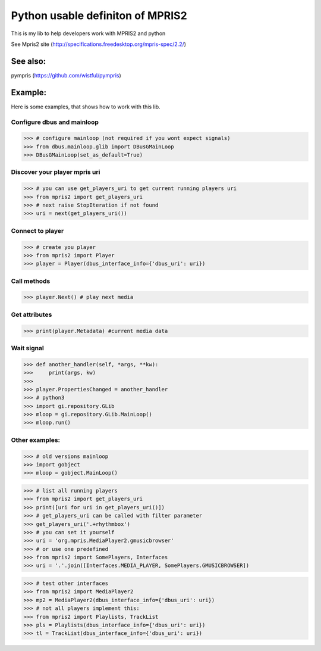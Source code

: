 ====================================
Python usable definiton of MPRIS2
====================================

This is my lib to help developers work with MPRIS2 and python

See Mpris2 site (http://specifications.freedesktop.org/mpris-spec/2.2/)

See also:
========

pympris (https://github.com/wistful/pympris)


Example:
========

Here is some examples, that shows how to work with this lib.


Configure dbus and mainloop
---------------------------

>>> # configure mainloop (not required if you wont expect signals)
>>> from dbus.mainloop.glib import DBusGMainLoop
>>> DBusGMainLoop(set_as_default=True)


Discover your player mpris uri 
------------------------------

>>> # you can use get_players_uri to get current running players uri
>>> from mpris2 import get_players_uri
>>> # next raise StopIteration if not found
>>> uri = next(get_players_uri())


Connect to player
-----------------

>>> # create you player
>>> from mpris2 import Player
>>> player = Player(dbus_interface_info={'dbus_uri': uri})


Call methods
------------


>>> player.Next() # play next media


Get attributes
--------------

>>> print(player.Metadata) #current media data


Wait signal
-----------


>>> def another_handler(self, *args, **kw):
>>>     print(args, kw)
>>> 
>>> player.PropertiesChanged = another_handler
>>> # python3
>>> import gi.repository.GLib
>>> mloop = gi.repository.GLib.MainLoop()
>>> mloop.run()


Other examples:
---------------

>>> # old versions mainloop
>>> import gobject
>>> mloop = gobject.MainLoop()

>>> # list all running players
>>> from mpris2 import get_players_uri
>>> print([uri for uri in get_players_uri()])
>>> # get_players_uri can be called with filter parameter
>>> get_players_uri('.+rhythmbox')
>>> # you can set it yourself
>>> uri = 'org.mpris.MediaPlayer2.gmusicbrowser'
>>> # or use one predefined
>>> from mpris2 import SomePlayers, Interfaces
>>> uri = '.'.join([Interfaces.MEDIA_PLAYER, SomePlayers.GMUSICBROWSER])

>>> # test other interfaces
>>> from mpris2 import MediaPlayer2
>>> mp2 = MediaPlayer2(dbus_interface_info={'dbus_uri': uri})
>>> # not all players implement this:
>>> from mpris2 import Playlists, TrackList
>>> pls = Playlists(dbus_interface_info={'dbus_uri': uri})
>>> tl = TrackList(dbus_interface_info={'dbus_uri': uri})
